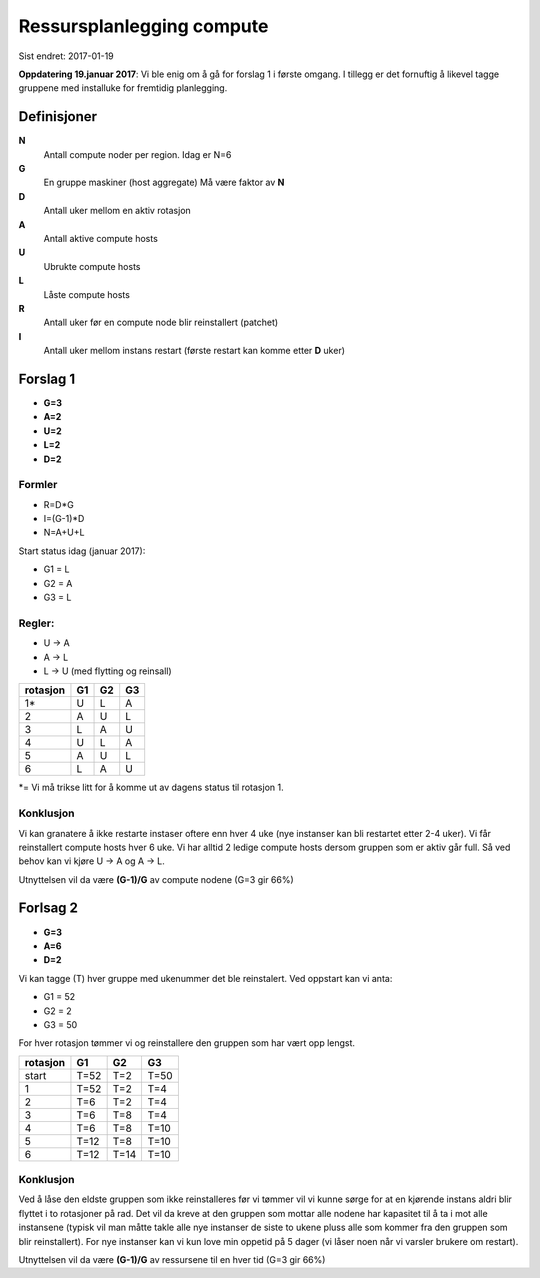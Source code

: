 
==========================
Ressursplanlegging compute
==========================

Sist endret: 2017-01-19

**Oppdatering 19.januar 2017**: Vi ble enig om å gå for forslag 1 i første
omgang. I tillegg er det fornuftig å likevel tagge gruppene med installuke
for fremtidig planlegging.

Definisjoner
============

**N**
  Antall compute noder per region. Idag er N=6

**G**
  En gruppe maskiner (host aggregate) Må være faktor av **N**

**D**
  Antall uker mellom en aktiv rotasjon

**A**
  Antall aktive compute hosts

**U**
  Ubrukte compute hosts

**L**
  Låste compute hosts

**R**
  Antall uker før en compute node blir reinstallert (patchet)

**I**
  Antall uker mellom instans restart (første restart kan komme etter **D** uker)

Forslag 1
=========

* **G=3**
* **A=2**
* **U=2**
* **L=2**
* **D=2**

Formler
-------

* R=D*G
* I=(G-1)*D
* N=A+U+L

Start status idag (januar 2017):

* G1 = L
* G2 = A
* G3 = L

Regler:
-------

* U -> A
* A -> L
* L -> U (med flytting og reinsall)

========== ==== ==== ====
 rotasjon   G1   G2   G3
========== ==== ==== ====
 1*         U    L    A
 2          A    U    L
 3          L    A    U
 4          U    L    A
 5          A    U    L
 6          L    A    U
========== ==== ==== ====

*= Vi må trikse litt for å komme ut av dagens status til rotasjon 1.


Konklusjon
----------

Vi kan granatere å ikke restarte instaser oftere enn hver 4 uke (nye instanser kan
bli restartet etter 2-4 uker). Vi får reinstallert compute hosts hver 6 uke.
Vi har alltid 2 ledige compute hosts dersom gruppen som er aktiv går full.
Så ved behov kan vi kjøre U -> A og A -> L.

Utnyttelsen vil da være **(G-1)/G** av compute nodene (G=3 gir 66%)

Forlsag 2
=========

* **G=3**
* **A=6**
* **D=2**

Vi kan tagge (T) hver gruppe med ukenummer det ble reinstalert. Ved oppstart
kan vi anta:

* G1 = 52
* G2 = 2
* G3 = 50

For hver rotasjon tømmer vi og reinstallere den gruppen som har vært opp lengst.

========== ==== ==== ====
 rotasjon   G1   G2   G3
========== ==== ==== ====
start      T=52 T=2  T=50
1          T=52 T=2  T=4
2          T=6  T=2  T=4
3          T=6  T=8  T=4
4          T=6  T=8  T=10
5          T=12 T=8  T=10
6          T=12 T=14 T=10
========== ==== ==== ====

Konklusjon
----------

Ved å låse den eldste gruppen som ikke reinstalleres før vi tømmer vil vi kunne
sørge for at en kjørende instans aldri blir flyttet i to rotasjoner på rad.
Det vil da kreve at den gruppen som mottar alle nodene har kapasitet til å
ta i mot alle instansene (typisk vil man måtte takle alle nye instanser de siste
to ukene pluss alle som kommer fra den gruppen som blir reinstallert).
For nye instanser kan vi kun love min oppetid på 5 dager (vi låser noen når vi
varsler brukere om restart).

Utnyttelsen vil da være **(G-1)/G** av ressursene til en hver tid (G=3 gir 66%)
